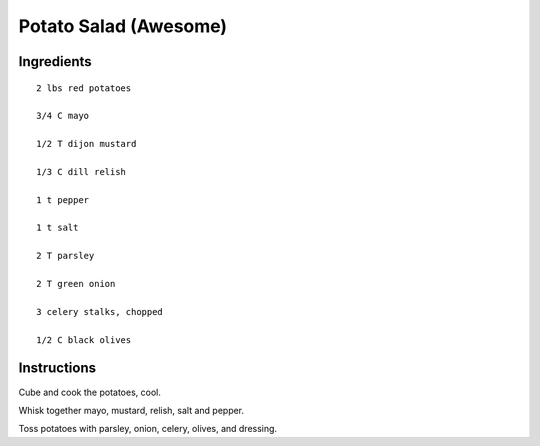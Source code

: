 -----------------------
Potato Salad (Awesome)
-----------------------

Ingredients
------------

::


    2 lbs red potatoes

    3/4 C mayo

    1/2 T dijon mustard

    1/3 C dill relish

    1 t pepper

    1 t salt

    2 T parsley

    2 T green onion

    3 celery stalks, chopped

    1/2 C black olives

Instructions
-------------

Cube and cook the potatoes, cool.

Whisk together mayo, mustard, relish, salt and pepper.

Toss potatoes with parsley, onion, celery, olives, and dressing.
